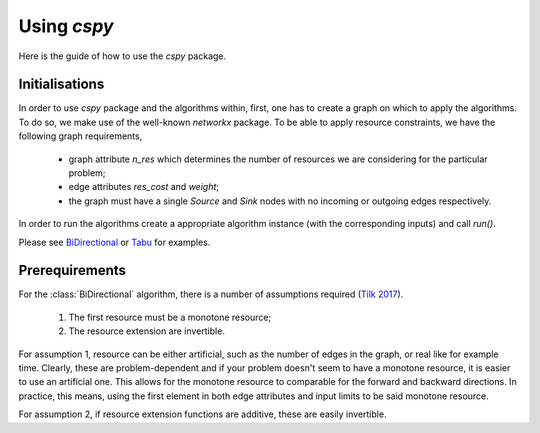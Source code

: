 Using `cspy`
============

Here is the guide of how to use the `cspy` package.

Initialisations
~~~~~~~~~~~~~~~

In order to use `cspy` package and the algorithms within, first, one has to create a graph on which to apply the algorithms. To do so, we make use of the well-known `networkx` package. To be able to apply resource constraints, we have the following graph requirements,

 - graph attribute `n_res` which determines the number of resources we are considering for the particular problem;
 - edge attributes `res_cost` and `weight`;
 - the graph must have a single `Source` and `Sink` nodes with no incoming or outgoing edges respectively.

In order to run the algorithms create a appropriate algorithm instance (with the corresponding inputs) and call `run()`. 

Please see BiDirectional_ or Tabu_ for examples.

.. _BiDirectional: https://cspy.readthedocs.io/en/latest/api/cspy.BiDirectional.html
.. _Tabu: https://cspy.readthedocs.io/en/latest/api/cspy.Tabu.html

Prerequirements
~~~~~~~~~~~~~~~

For the :class:`BiDirectional` algorithm, there is a number of assumptions required (`Tilk 2017`_).

 1. The first resource must be a monotone resource;
 2. The resource extension are invertible.

For assumption 1, resource can be either artificial, such as the number of edges in the graph, or real like for example time. Clearly, these are problem-dependent and if your problem doesn't seem to have a monotone resource, it is easier to use an artificial one.
This allows for the monotone resource to comparable for the forward and backward directions. In practice, this means, using the first element in both edge attributes and input limits to be said monotone resource.

For assumption 2, if resource extension functions are additive, these are easily invertible.

.. _Tilk 2017: https://www.sciencedirect.com/science/article/pii/S0377221717302035

